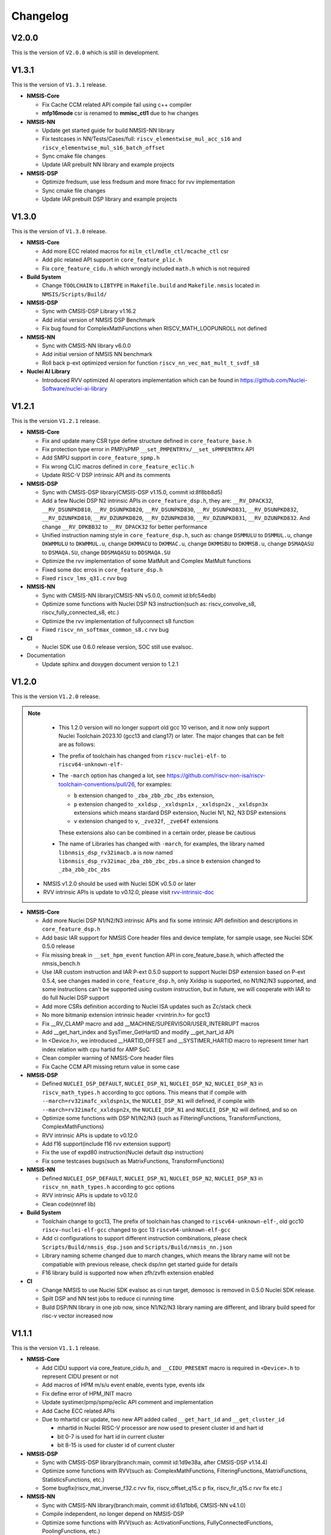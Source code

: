 .. _changelog:

Changelog
=========

V2.0.0
------

This is the version of ``V2.0.0`` which is still in development.


V1.3.1
------


This is the version of ``V1.3.1`` release.


* **NMSIS-Core**

  - Fix Cache CCM related API compile fail using c++ compiler
  - **mfp16mode** csr is renamed to **mmisc_ctl1** due to hw changes

* **NMSIS-NN**

  - Update get started guide for build NMSIS-NN library
  - Fix testcases in NN/Tests/Cases/full: ``riscv_elementwise_mul_acc_s16`` and ``riscv_elementwise_mul_s16_batch_offset``
  - Sync cmake file changes
  - Update IAR prebuilt NN library and example projects

* **NMSIS-DSP**

  - Optimize fredsum, use less fredsum and more fmacc for rvv implementation
  - Sync cmake file changes
  - Update IAR prebuilt DSP library and example projects


V1.3.0
------

This is the version of ``V1.3.0`` release.

* **NMSIS-Core**

  - Add more ECC related macros for ``milm_ctl/mdlm_ctl/mcache_ctl`` csr
  - Add plic related API support in ``core_feature_plic.h``
  - Fix ``core_feature_cidu.h`` which wrongly included ``math.h`` which is not required

* **Build System**

  - Change ``TOOLCHAIN`` to ``LIBTYPE`` in ``Makefile.build`` and ``Makefile.nmsis`` located in ``NMSIS/Scripts/Build/``
* **NMSIS-DSP**

  - Sync with CMSIS-DSP Library v1.16.2
  - Add initial version of NMSIS DSP Benchmark
  - Fix bug found for ComplexMathFunctions when RISCV_MATH_LOOPUNROLL not defined

* **NMSIS-NN**

  - Sync with CMSIS-NN library v6.0.0
  - Add initial version of NMSIS NN benchmark
  - Roll back p-ext optimized version for function ``riscv_nn_vec_mat_mult_t_svdf_s8``

* **Nuclei AI Library**

  - Introduced RVV optimized AI operators implementation which can be found in https://github.com/Nuclei-Software/nuclei-ai-library

V1.2.1
------

This is the version ``V1.2.1`` release.

* **NMSIS-Core**

  - Fix and update many CSR type define structure defined in ``core_feature_base.h``
  - Fix protection type error in PMP/sPMP ``__set_PMPENTRYx/__set_sPMPENTRYx`` API
  - Add SMPU support in ``core_feature_spmp.h``
  - Fix wrong CLIC macros defined in ``core_feature_eclic.h``
  - Update RISC-V DSP intrinsic API and its comments

* **NMSIS-DSP**

  - Sync with CMSIS-DSP library(CMSIS-DSP v1.15.0, commit id:8f8bb8d5)
  - Add a few Nuclei DSP N2 intrinsic APIs in ``core_feature_dsp.h``, they are: ``__RV_DPACK32``, ``__RV_DSUNPKD810``, ``__RV_DSUNPKD820``,
    ``__RV_DSUNPKD830``, ``__RV_DSUNPKD831``, ``__RV_DSUNPKD832``, ``__RV_DZUNPKD810``, ``__RV_DZUNPKD820``, ``__RV_DZUNPKD830``,
    ``__RV_DZUNPKD831``, ``__RV_DZUNPKD832``. And change ``__RV_DPKBB32`` to ``__RV_DPACK32`` for better performance
  - Unified instruction naming style in ``core_feature_dsp.h``, such as: change ``DSMMULU`` to ``DSMMUL.u``, change ``DKWMMULU`` to ``DKWMMUL.u``,
    change ``DKMMACU`` to ``DKMMAC.u``, change ``DKMMSBU`` to ``DKMMSB.u``, change ``DSMAQASU`` to ``DSMAQA.SU``, change ``DDSMAQASU`` to ``DDSMAQA.SU``
  - Optimize the rvv implementation of some MatMult and Complex MatMult functions
  - Fixed some doc erros in ``core_feature_dsp.h``
  - Fixed ``riscv_lms_q31.c`` rvv bug

* **NMSIS-NN**

  - Sync with CMSIS-NN library(CMSIS-NN v5.0.0, commit id:bfc54edb)
  - Optimize some functions with Nuclei DSP N3 instruction(such as: riscv_convolve_s8, riscv_fully_connected_s8, etc.)
  - Optimize the rvv implementation of fullyconnect s8 function
  - Fixed ``riscv_nn_softmax_common_s8.c`` rvv bug

* **CI**

  - Nuclei SDK use 0.6.0 release version, SOC still use evalsoc.

* Documentation

  - Update sphinx and doxygen document version to 1.2.1


V1.2.0
------

This is the version ``V1.2.0`` release.

.. note::

    - This 1.2.0 version will no longer support old gcc 10 verison, and it now only support Nuclei Toolchain 2023.10
      (gcc13 and clang17) or later. The major changes that can be felt are as follows:

    - The prefix of toolchain has changed from ``riscv-nuclei-elf-`` to ``riscv64-unknown-elf-``
    - The ``-march`` option has changed a lot, see https://github.com/riscv-non-isa/riscv-toolchain-conventions/pull/26, for examples:

      - ``b`` extension changed to ``_zba_zbb_zbc_zbs`` extension,
      - ``p`` extension changed to ``_xxldsp`` , ``_xxldspn1x`` , ``_xxldspn2x`` , ``_xxldspn3x`` extensions which means
        stardard DSP extension, Nuclei N1, N2, N3 DSP extensions
      - ``v`` extension changed to ``v``, ``_zve32f``, ``_zve64f`` extensions

      These extensions also can be combined in a certain order, please be cautious

    - The name of Libraries has changed with ``-march``, for examples, the library named ``libnmsis_dsp_rv32imacb.a`` is now named
      ``libnmsis_dsp_rv32imac_zba_zbb_zbc_zbs.a`` since ``b`` extension changed to ``_zba_zbb_zbc_zbs``

  - NMSIS v1.2.0 should be used with Nuclei SDK v0.5.0 or later
  - RVV intrinsic APIs is update to v0.12.0, please visit `rvv-intrinsic-doc <https://github.com/riscv-non-isa/rvv-intrinsic-doc/releases/tag/v0.12.0>`_


* **NMSIS-Core**

  - Add more Nuclei DSP N1/N2/N3 intrinsic APIs and fix some intrinsic API definition and descriptions in ``core_feature_dsp.h``
  - Add basic IAR support for NMSIS Core header files and device template, for sample usage, see Nuclei SDK 0.5.0 release
  - Fix missing break in ``__set_hpm_event`` function API in core_feature_base.h, which affected the nmsis_bench.h
  - Use IAR custom instruction and IAR P-ext 0.5.0 support to support Nuclei DSP extension based on P-ext 0.5.4, see changes maded in ``core_feature_dsp.h``, only Xxldsp is supported, no N1/N2/N3 supported, and some instructions can't be supported using custom instruction, but in future, we will cooperate with IAR to do full Nuclei DSP support
  - Add more CSRs definition according to Nuclei ISA updates such as Zc/stack check
  - No more bitmanip extension intrinsic header <rvintrin.h> for gcc13
  - Fix __RV_CLAMP macro and add __MACHINE/SUPERVISOR/USER_INTERRUPT macros
  - Add __get_hart_index and SysTimer_GetHartID and modify __get_hart_id API
  - In <Device.h>, we introduced __HARTID_OFFSET and __SYSTIMER_HARTID macro to represent timer hart index relation with cpu hartid for AMP SoC
  - Clean compiler warning of NMSIS-Core header files
  - Fix Cache CCM API missing return value in some case

* **NMSIS-DSP**

  - Defined ``NUCLEI_DSP_DEFAULT``, ``NUCLEI_DSP_N1``, ``NUCLEI_DSP_N2``, ``NUCLEI_DSP_N3`` in ``riscv_math_types.h``
    according to gcc options. This means that if compile with ``--march=rv32imafc_xxldspn1x``, the ``NUCLEI_DSP_N1`` will defined,
    if compile with ``--march=rv32imafc_xxldspn2x``, the ``NUCLEI_DSP_N1`` and ``NUCLEI_DSP_N2`` will defined, and so on
  - Optimize some functions with DSP N1/N2/N3 (such as FilteringFunctions, TransformFunctions, ComplexMathFunctions)
  - RVV intrinsic APIs is update to v0.12.0
  - Add f16 support(include f16 rvv extension support)
  - Fix the use of expd80 instruction(Nuclei default dsp instruction)
  - Fix some testcases bugs(such as MatrixFunctions, TransformFunctions)

* **NMSIS-NN**

  - Defined ``NUCLEI_DSP_DEFAULT``, ``NUCLEI_DSP_N1``, ``NUCLEI_DSP_N2``, ``NUCLEI_DSP_N3`` in ``riscv_nn_math_types.h``
    according to gcc options
  - RVV intrinsic APIs is update to v0.12.0
  - Clean code(nnref lib)

* **Build System**

  - Toolchain change to gcc13, The prefix of toolchain has changed to ``riscv64-unknown-elf-``, old gcc10 ``riscv-nuclei-elf-gcc`` changed to gcc 13 ``riscv64-unknown-elf-gcc``
  - Add ci configurations to support different instruction combinations, please check ``Scripts/Build/nmsis_dsp.json`` and ``Scripts/Build/nmsis_nn.json``
  - Library naming scheme changed due to march changes, which means the library name will not be compatiable with previous release, check dsp/nn get started guide for details
  - F16 library build is supported now when zfh/zvfh extension enabled

* **CI**

  - Change NMSIS to use Nuclei SDK evalsoc as ci run target, demosoc is removed in 0.5.0 Nuclei SDK release.
  - Spilt DSP and NN test jobs to reduce ci running time
  - Build DSP/NN library in one job now, since N1/N2/N3 library naming are different, and library build speed for risc-v vector increased now

V1.1.1
------

This is the version ``V1.1.1`` release.

* **NMSIS-Core**

  - Add CIDU support via core_feature_cidu.h, and ``__CIDU_PRESENT`` macro is required in ``<Device>.h`` to represent CIDU present or not
  - Add macros of HPM m/s/u event enable, events type, events idx
  - Fix define error of HPM_INIT macro
  - Update systimer/pmp/spmp/eclic API comment and implementation
  - Add Cache ECC related APIs
  - Due to mhartid csr update, two new API added called ``__get_hart_id`` and ``__get_cluster_id``

    - mhartid in Nuclei RISC-V processor are now used to present cluster id and hart id
    - bit 0-7 is used for hart id in current cluster
    - bit 8-15 is used for cluster id of current cluster

* **NMSIS-DSP**

  - Sync with CMSIS-DSP library(branch:main, commit id:1d9e38a, after CMSIS-DSP v1.14.4)
  - Optimize some functions with RVV(such as: ComplexMathFunctions, FilteringFunctions, MatrixFunctions, StatisticsFunctions, etc.)
  - Some bugfix(riscv_mat_inverse_f32.c rvv fix, riscv_offset_q15.c p fix, riscv_fir_q15.c rvv fix etc.)

* **NMSIS-NN**

  - Sync with CMSIS-NN library(branch:main, commit id:61d1bb6, CMSIS-NN v4.1.0)
  - Compile independent, no longer depend on NMSIS-DSP
  - Optimize some functions with RVV(such as: ActivationFunctions, FullyConnectedFunctions, PoolingFunctions, etc.)
  - Some bugfix that make tflite-micro test successfully

* Documentation

  - Update sphinx and doxygen document version to 1.1.1
  - Use mathjax to render latex formulas instead of latex, which can avoid strange compile error
  - Change dsp/nn sphinx rst document structure to match dsp/nn doxygen documentation update

* NPK

  - Add ``nmsis_dsp_nn`` choice for ``nmsislibsel``, it will select nmsis dsp and nn library
  - ``nmsis_nn`` library no longer select dsp library, since now it can live without dsp library

V1.1.0
------

This is the version ``V1.1.0`` release of Nuclei MCU Software Interface Standard(NMSIS).

* **NMSIS-Core**

  - Add ``nmsis_bench.h`` for benchmark and hpm helper functions.
  - Add hpm related API
  - Update ``riscv_encoding.h`` for latest riscv changes.
  - Add ``core_feature_spmp.h`` for TEE/sPMP unit.
  - Add more Nuclei DSP N1/N2/N3 intrinsic APIs in ``core_feature_dsp.h``
  - Bring SMP/AMP support in ``core_feature_eclic.h`` and ``core_feature_timer.h``

* **NMSIS-DSP**

  - Sync with DSP library in CMSIS 5.9.0 release.
  - Add experimental RV32 Vector support.
  - Optimize with RVP/RVV for DSP library.

* **NMSIS-NN**

  - Sync with NN library in CMSIS 5.9.0 release.
  - Add experimental RV32 Vector support.
  - Optimize with RVP/RVV for NN library.

* **Build System**

  - **DSP64** is removed, and replaced by **NUCLEI_DSP_N1**, which means Nuclei DSP N1 extension present.
  - **NUCLEI_DSP_N2** and **NUCLEI_DSP_N3** are introduced to standard for Nuclei DSP N2/N3 extension present.
  - Now you build different DSP/NN library optimized Nuclei DSP N1/N2/N3 via command such as ``make NUCLEI_DSP=N1 gen``
  - Add ``nmsis_help`` make target to show help message to build nmsis dsp/nn library.
  - Add ``check_build`` and ``check_run`` make target for locally build or run on a small test suite configuration.
  - Add fpga related test script located in ``Scripts/Configs/fpga/``.
  - Fix bugs found in ``nlbuild.py`` script.

* **Device Tempates**

  - Update Device templates to support SMP/AMP and new linker script changes to align with Nuclei SDK 0.4.0

* **CI**

  - Misc changes for github and gitlab ci, see commit history
  - gitlab ci will now test ``NUCLEI_DSP=NO/N1/N2/N3`` cases and also check rv32 with VPU for DSP/NN test cases

* **Documentation**

  - Update Core/DSP/NN documentation

* **Misc**

  - Nuclei SDK 0.4.0 will use NMSIS 1.1.0

V1.0.4
------

This is the version ``V1.0.4`` release of Nuclei MCU Software Interface Standard(NMSIS).

* **NMSIS-Core**

  - add ``__CCM_PRESENT`` macro in NMSIS-Core, if CCM hardware unit is present in your CPU,
    ``__CCM_PRESENT`` macro need to be set to 1 in ``<Device>.h``
  - Fixed mtvec related api comment in ``core_feature_eclic.h``
  - Add safely write mtime/mtimecmp register for 32bit risc-v processor
  - rearrage #include header files for all NMSIS Core header files
  - removed some not good #pragma gcc diagnostic lines in ``nmsis_gcc.h``

* **NMSIS-DSP**

  - Add initial bitmainp extension support
  - Fix bug in riscv_cmplx_mult_cmplx_q15 function when XLEN=64

* **NMSIS-NN**

  - Add initial bitmainp extension support
  - Change riscv_maxpool_q7_HWC implementation for rvv
  - Re-org NN_Lib_Tests to Tests

* **Build System**

  - Change minimal version of cmake to 3.14
  - Add REBUILD=0 to reuse previous generated Makefile

* **Device Tempates**

  - Fix bss section lma and vma not aligned and tbss space not reserved

* **CI**

  - Change NMSIS to use Nuclei SDK demosoc as ci run target
  - only run ci on master/develop branch

* **Documentation**

  - Update get started guide for dsp/nn library

V1.0.3
------

This is the official release version ``V1.0.3`` release of Nuclei MCU Software Interface Standard(NMSIS).

This release is only supported by Nuclei GNU Toolchain 2022.01 and its later version,
since it required intrinsic header files in RISC-V GCC for B/P/V extensions.

The following changes has been made since ``V1.0.2``.

* **Documentation**

  - Update NMSIS Core/DSP/NN related documentation

* **Device Templates**

  - Add ``__INC_INTRINSIC_API``, ``__BITMANIP_PRESENT`` and ``__VECTOR_PRESENT`` in ``<Device>.h``
  - Add more REG/ADDR/BIT access macros in ``<Device>.h``
  - Update linker script for ``<Device>.ld`` for Nuclei C Runtime Library
  - Add tp register initialization and add early exception setup during startup in ``startup_<Device>.S``
  - Adding support for Nuclei C Runtime library

* **NMSIS-Core**

  - Update ``core_feature_eclic.h``, ``core_feature_timer.h`` and ``core_feature_dsp.h``
  - Added ``core_feature_vector.h`` and ``core_feature_bitmainp.h``
  - Add more nuclei customized csr in ``riscv_encoding.h``
  - Include rvb/rvp/rvv header files when __INC_INTRINSIC_API = 1

* **NMSIS-DSP/NN**

   - Add support for Nuclei GNU Toolchain 2021.12
   - Add new build system to generate NMSIS DSP and NN library
   - Update cmake files for both DSP and NN library
   - No need to define ``__RISCV_FEATURE_DSP`` and ``__RISCV_FEATURE_VECTOR`` when using DSP or NN library,
     it will be defined in ``riscv_math_types.h`` via the predefined macros in Nuclei RISC-V gcc 10.2
   - Rename ``RISCV_VECTOR`` to ``RISCV_MATH_VECTOR``
   - Fix FLEN and XLEN mis-usage in library

V1.0.2
------

This is the official release version ``V1.0.2`` release of Nuclei MCU Software Interface Standard(NMSIS).

The following changes has been made since ``V1.0.1``.

* **Documentation**

  - Update NMSIS Core/DSP/NN related documentation

* **Device Templates**

   - DOWNLOAD_MODE_xxx macros are removed from riscv_encoding.h, it is now defined as enum in ``<Device.h>``, and
     can be customized by soc vendor.
   - startup code now don't rely on DOWNLOAD_MODE macro, instead it now rely on a new macro called VECTOR_TABLE_REMAPPED,
     when VECTOR_TABLE_REMAPPED is defined, it means the vector table's lma != vma, such as vector table need to be
     copied from flash to ilm when boot up
   - Add more customized csr of Nuclei RISC-V Core
   - Add **BIT**, **BITS**, **REG**, **ADDR** related macros in ``<Device.h>``

* **NMSIS-Core**

   - Nuclei Cache CCM operation APIs are now introduced in core_feature_cache.h
   - Update NMSIS-Core header files

* **NMSIS-DSP/NN**

   - Merged the official CMSIS 5.8.0 release, CMSIS-DSP 1.9.0, CMSIS-NN 3.0.0
   - RISC-V Vector extension and P-extension support for DSP/NN libraries are added

V1.0.2-RC2
----------

This is the release candidate version ``V1.0.2-RC2`` release of Nuclei MCU Software Interface Standard(NMSIS).

The following changes has been made since ``V1.0.2-RC1``.

* **Documentation**

  - Update NMSIS Core/DSP/NN related documentation

V1.0.2-RC1
----------

This is the release candidate version ``V1.0.2-RC1`` release of Nuclei MCU Software Interface Standard(NMSIS).

The following changes has been made since ``V1.0.1``.

* **Device Templates**

   - DOWNLOAD_MODE_xxx macros are removed from riscv_encoding.h, it is now defined as enum in ``<Device.h>``, and
     can be customized by soc vendor.
   - startup code now don't rely on DOWNLOAD_MODE macro, instead it now rely on a new macro called VECTOR_TABLE_REMAPPED,
     when VECTOR_TABLE_REMAPPED is defined, it means the vector table's lma != vma, such as vector table need to be
     copied from flash to ilm when boot up
   - Add **BIT**, **BITS**, **REG**, **ADDR** related macros in ``<Device.h>``

* **NMSIS-Core**

   - Nuclei Cache CCM operation APIs are now introduced in core_feature_cache.h

* **NMSIS-DSP/NN**

   - Merged the official CMSIS 5.8.0 release, CMSIS-DSP 1.9.0, CMSIS-NN 3.0.0
   - RISC-V Vector extension and P-extension support for DSP/NN libraries are added


V1.0.1
------

This is the official ``V1.0.1`` release of Nuclei MCU Software Interface Standard(NMSIS).

The following changes has been maded since ``V1.0.1-RC1``.

* **Device Templates**

  - I/D Cache enable assemble code in startup_<Device>.S are removed now
  - Cache control updates in System_<Device>.c

    - I-Cache will be enabled if __ICACHE_PRESENT = 1 defined in <Device.h>
    - D-Cache will be enabled if __DCACHE_PRESENT = 1 defined in <Device.h>


V1.0.1-RC1
----------

This is release candidate version ``V1.0.1-RC1`` of NMSIS.


* **NMSIS-Core**

  - Add RISC-V DSP 64bit intrinsic functions in ``core_feature_dsp.h``
  - Add more CSR definitions in ``riscv_encoding.h``
  - Update arm compatiable functions for RISC-V dsp instruction cases in ``core_compatiable.h``

* **NMSIS-DSP**

  - Optimize RISC-V 32bit DSP library implementation
  - Add support for Nuclei RISC-V 64bit DSP SIMD instruction for DSP library
  - Add test cases used for DSP library testing, mainly for internal usage
  - Change the examples and tests to use Nuclei SDK as running environment

* **NMSIS-NN**

  - Add support for Nuclei RISC-V 64bit DSP SIMD instruction for NN library
  - Change the examples and tests to use Nuclei SDK as running environment

* **Device Templates**

  - Add ``DDR DOWNLOAD_MODE`` in device templates
  - Modifications to ``startup_<Device>.S`` files

    - ``_premain_init`` is added to replace ``_init``
    - ``_postmain_fini`` is added to replace ``_fini``

  - If you have implemented your init or de-init functions through ``_init`` or ``_fini``,
    please use ``_premain_init`` and ``_postmain_fini`` functions defined ``system_<Device>.c`` now

V1.0.0-beta1
------------

Main changes in release **V1.0.0-beta1**.

- **NMSIS-Core**

  - Fix ``SysTick_Reload`` implementation
  - Update ``ECLIC_Register_IRQ`` implementation to allow handler == NULL
  - Fix ``MTH`` offset from 0x8 to 0xB, this will affect function of ``ECLIC_GetMth`` and ``ECLIC_SetMth``
  - Fix wrong macro check in cache function
  - Add missing ``SOC_INT_MAX`` enum definition in Device template
  - In ``System_<Device>.c``, ECLIC NLBits set to ``__ECLIC_INTCTLBITS``,
    which means all the bits are for level, no bits for priority


V1.0.0-beta
-----------

Main changes in release **V1.0.0-beta**.

- **NMSIS-Core**

  - Fix error typedef of ``CSR_MCAUSE_Type``
  - Change ``CSR_MCACHE_CTL_DE`` to future value ``0x00010000``
  - Fix names in CSR naming, ``CSR_SCRATCHCSW`` -> ``CSR_MSCRATCHCSW``,
    and ``CSR_SCRATCHCSWL`` -> ``CSR_MSCRATCHCSWL``
  - Add macros in ``riscv_encoding.h``: ``MSTATUS_FS_INITIAL``, ``MSTATUS_FS_CLEAN``, ``MSTATUS_FS_DIRTY``

- **Documentation**

  - Fix an typo in *core_template_intexc.rst*
  - Add cross references of Nuclei ISA Spec
  - Update appendix
  - Refines tables and figures


V1.0.0-alpha.1
--------------

API changes has been maded to system timer.

- Start from Nuclei N core version 1.4, MSTOP register is renamed to MTIMECTL to provide more features

- Changes made to NMSIS/Core/core_feature_timer.h

  - MSTOP register name changed to MTIMECTL due to core spec changes
  - SysTimer_SetMstopValue renamed to SysTimer_SetControlValue
  - SysTimer_GetMstopValue renamed to SysTimer_GetControlValue
  - Add SysTimer_Start and SysTimer_Stop to start or stop system timer counter
  - SysTick_Reload function is introduced to reload system timer
  - Macro names started with SysTimer_xxx are changed, please check in the code.

- Removed unused lines of code in DSP and NN library source code which has unused macros which will not work for RISCV cores.

- Fix some documentation issues, mainly typos and invalid cross references.


V1.0.0-alpha
------------

This is the ``V1.0.0-alpha`` release of Nuclei MCU Software Interface Standard(NMSIS).

In this release, we have release three main compoments:

* **NMSIS-Core**: Standardized API for the Nuclei processor core and peripherals.

* **NMSIS-DSP**: DSP library collection optimized for the Nuclei Processors which has RISC-V SIMD instruction set.

* **NMSIS-NN**: Efficient neural network
  library developed to maximize the performance and minimize the memory footprint Nuclei Processors which has RISC-V SIMD instruction set.

We also released totally new `Nuclei-SDK`_ which is an SDK implementation based on the **NMSIS-Core** for Nuclei N/NX evaluation cores running on HummingBird Evaluation Kit.


.. _Nuclei-SDK: https://github.com/Nuclei-Software/nuclei-sdk
